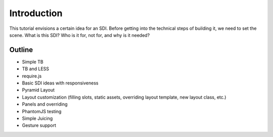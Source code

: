 ============
Introduction
============

This tutorial envisions a certain idea for an SDI. Before getting into
the technical steps of building it, we need to set the scene. What is
this SDI? Who is it for, not for, and why is it needed?


Outline
=======

- Simple TB

- TB and LESS

- require.js

- Basic SDI ideas with responsiveness

- Pyramid Layout

- Layout customization (filling slots, static assets,
  overriding layout template, new layout class, etc.)

- Panels and overriding

- PhantomJS testing

- Simple Juicing

- Gesture support

